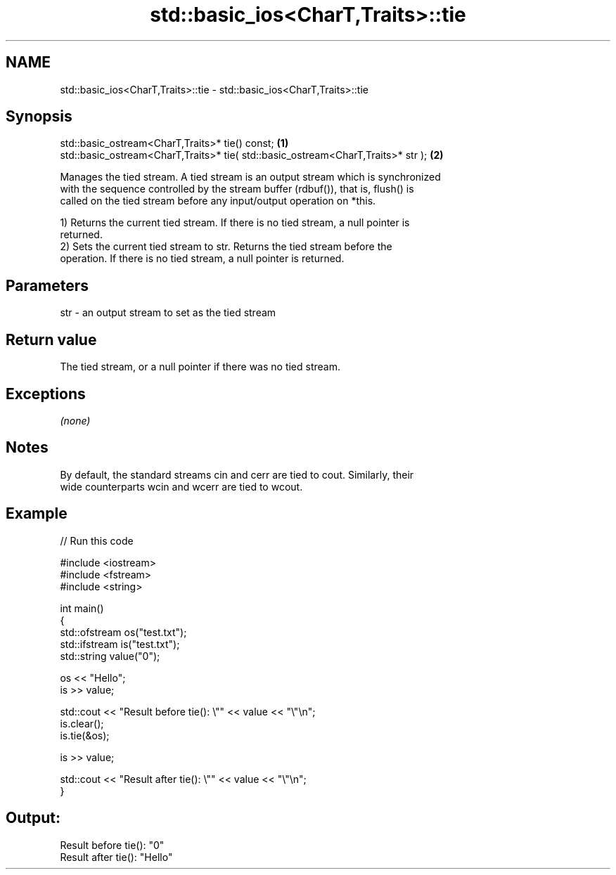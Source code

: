 .TH std::basic_ios<CharT,Traits>::tie 3 "2019.08.27" "http://cppreference.com" "C++ Standard Libary"
.SH NAME
std::basic_ios<CharT,Traits>::tie \- std::basic_ios<CharT,Traits>::tie

.SH Synopsis
   std::basic_ostream<CharT,Traits>* tie() const;                                  \fB(1)\fP
   std::basic_ostream<CharT,Traits>* tie( std::basic_ostream<CharT,Traits>* str ); \fB(2)\fP

   Manages the tied stream. A tied stream is an output stream which is synchronized
   with the sequence controlled by the stream buffer (rdbuf()), that is, flush() is
   called on the tied stream before any input/output operation on *this.

   1) Returns the current tied stream. If there is no tied stream, a null pointer is
   returned.
   2) Sets the current tied stream to str. Returns the tied stream before the
   operation. If there is no tied stream, a null pointer is returned.

.SH Parameters

   str - an output stream to set as the tied stream

.SH Return value

   The tied stream, or a null pointer if there was no tied stream.

.SH Exceptions

   \fI(none)\fP

.SH Notes

   By default, the standard streams cin and cerr are tied to cout. Similarly, their
   wide counterparts wcin and wcerr are tied to wcout.

.SH Example

   
// Run this code

 #include <iostream>
 #include <fstream>
 #include <string>

 int main()
 {
     std::ofstream os("test.txt");
     std::ifstream is("test.txt");
     std::string value("0");

     os << "Hello";
     is >> value;

     std::cout << "Result before tie(): \\"" << value << "\\"\\n";
     is.clear();
     is.tie(&os);

     is >> value;

     std::cout << "Result after tie(): \\"" << value << "\\"\\n";
 }

.SH Output:

 Result before tie(): "0"
 Result after tie(): "Hello"
